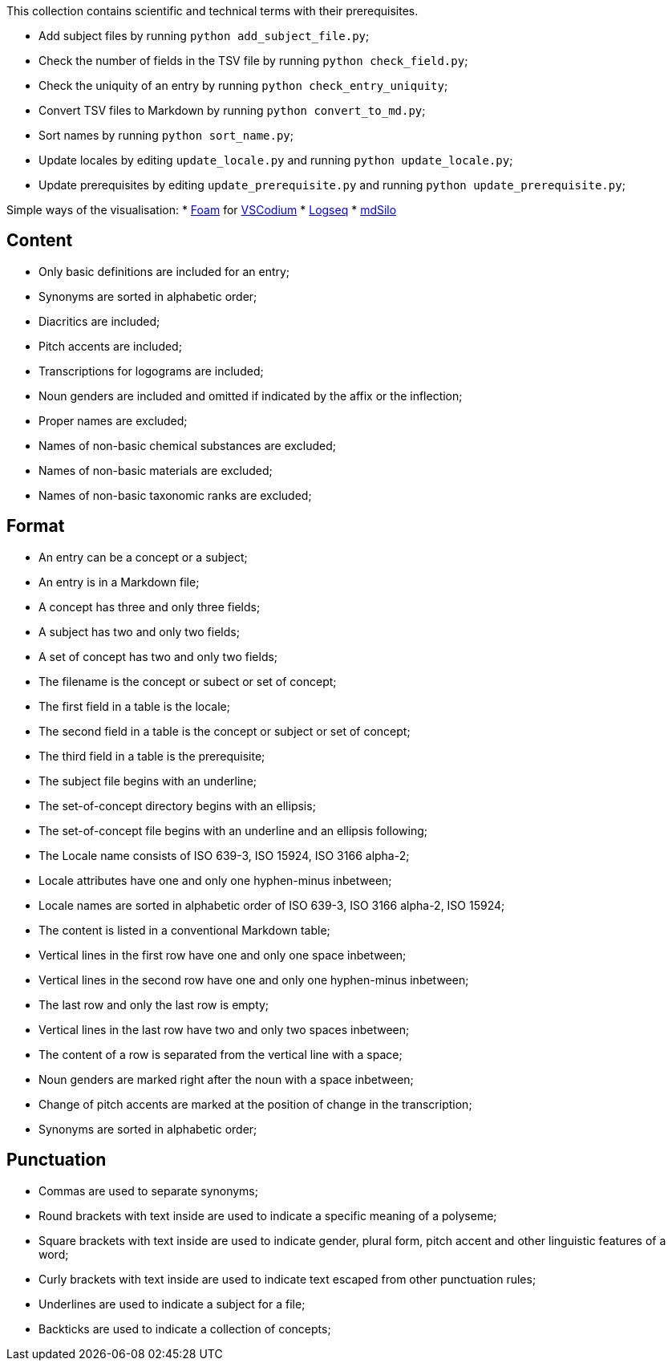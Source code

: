 This collection contains scientific and technical terms with their prerequisites.

* Add subject files by running `python add_subject_file.py`;
* Check the number of fields in the TSV file by running `python check_field.py`;
* Check the uniquity of an entry by running `python check_entry_uniquity`;
* Convert TSV files to Markdown by running `python convert_to_md.py`;
* Sort names by running `python sort_name.py`;
* Update locales by editing `update_locale.py` and running `python update_locale.py`;
* Update prerequisites by editing `update_prerequisite.py` and running `python update_prerequisite.py`;

Simple ways of the visualisation:
* https://foambubble.github.io/[Foam] for https://vscodium.com/[VSCodium]
* https://logseq.com/[Logseq]
* https://mdsilo.com/[mdSilo]

== Content
* Only basic definitions are included for an entry;
* Synonyms are sorted in alphabetic order;
* Diacritics are included;
* Pitch accents are included;
* Transcriptions for logograms are included;
* Noun genders are included and omitted if indicated by the affix or the inflection;
* Proper names are excluded;
* Names of non-basic chemical substances are excluded;
* Names of non-basic materials are excluded;
* Names of non-basic taxonomic ranks are excluded;

== Format
* An entry can be a concept or a subject;
* An entry is in a Markdown file;
* A concept has three and only three fields;
* A subject has two and only two fields;
* A set of concept has two and only two fields;
* The filename is the concept or subect or set of concept;
* The first field in a table is the locale;
* The second field in a table is the concept or subject or set of concept;
* The third field in a table is the prerequisite;
* The subject file begins with an underline;
* The set-of-concept directory begins with an ellipsis;
* The set-of-concept file begins with an underline and an ellipsis following;
* The Locale name consists of ISO 639-3, ISO 15924, ISO 3166 alpha-2;
* Locale attributes have one and only one hyphen-minus inbetween;
* Locale names are sorted in alphabetic order of ISO 639-3, ISO 3166 alpha-2, ISO 15924;
* The content is listed in a conventional Markdown table;
* Vertical lines in the first row have one and only one space inbetween;
* Vertical lines in the second row have one and only one hyphen-minus inbetween;
* The last row and only the last row is empty;
* Vertical lines in the last row have two and only two spaces inbetween;
* The content of a row is separated from the vertical line with a space;
* Noun genders are marked right after the noun with a space inbetween;
* Change of pitch accents are marked at the position of change in the transcription;
* Synonyms are sorted in alphabetic order;

== Punctuation
* Commas are used to separate synonyms;
* Round brackets with text inside are used to indicate a specific meaning of a polyseme;
* Square brackets with text inside are used to indicate gender, plural form, pitch accent and other linguistic features of a word;
* Curly brackets with text inside are used to indicate text escaped from other punctuation rules;
* Underlines are used to indicate a subject for a file;
* Backticks are used to indicate a collection of concepts;
